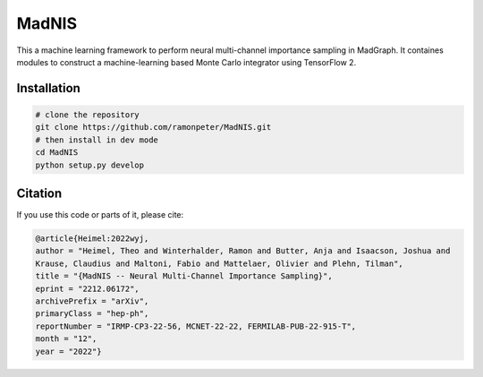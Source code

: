 =================
MadNIS
=================

This a machine learning framework to perform neural multi-channel importance sampling in MadGraph.
It containes modules to construct a machine-learning based
Monte Carlo integrator using TensorFlow 2.


Installation
-------------

.. code:: sh

   # clone the repository
   git clone https://github.com/ramonpeter/MadNIS.git
   # then install in dev mode
   cd MadNIS
   python setup.py develop

Citation
---------

If you use this code or parts of it, please cite:

.. code:: sh

    @article{Heimel:2022wyj,
    author = "Heimel, Theo and Winterhalder, Ramon and Butter, Anja and Isaacson, Joshua and 
    Krause, Claudius and Maltoni, Fabio and Mattelaer, Olivier and Plehn, Tilman",
    title = "{MadNIS -- Neural Multi-Channel Importance Sampling}",
    eprint = "2212.06172",
    archivePrefix = "arXiv",
    primaryClass = "hep-ph",
    reportNumber = "IRMP-CP3-22-56, MCNET-22-22, FERMILAB-PUB-22-915-T",
    month = "12",
    year = "2022"}
